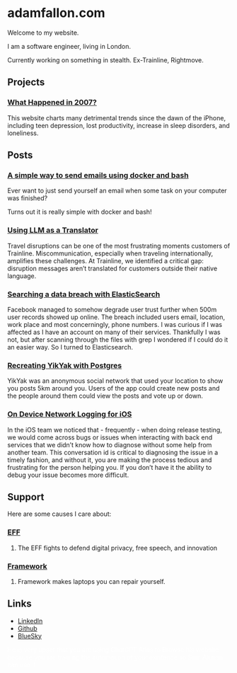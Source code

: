 * adamfallon.com
Welcome to my website.

I am a software engineer, living in London.

Currently working on something in stealth. Ex-Trainline, Rightmove.

** Projects
*** [[https://whathappenedin2007.com/][What Happened in 2007?]]
This website charts many detrimental trends since the dawn of the iPhone, including teen depression, lost productivity, increase in sleep disorders, and loneliness.

** Posts
*** [[file:send_email_simply.org][A simple way to send emails using docker and bash]]
Ever want to just send yourself an email when some task on your computer was finished?

Turns out it is really simple with docker and bash!
*** [[https://archive.ph/B9gBD][Using LLM as a Translator]]
Travel disruptions can be one of the most frustrating moments customers of Trainline.
Miscommunication, especially when traveling internationally, amplifies these challenges.
At Trainline, we identified a critical gap: disruption messages aren’t translated for customers outside their native language.
*** [[https://archive.ph/4P2R5][Searching a data breach with ElasticSearch]]
Facebook managed to somehow degrade user trust further when 500m user records showed up online. The breach included users email, location, work place and most concerningly, phone numbers. I was curious if I was affected as I have an account on many of their services.
Thankfully I was not, but after scanning through the files with grep I wondered if I could do it an easier way. So I turned to Elasticsearch.
*** [[https://archive.ph/cHJQU][Recreating YikYak with Postgres]]
YikYak was an anonymous social network that used your location to show you posts 5km around you. Users of the app could create new posts and the people around them could view the posts and vote up or down.
*** [[https://archive.ph/qAhSD][On Device Network Logging for iOS]]
In the iOS team we noticed that - frequently - when doing release testing, we would come across bugs or issues when interacting with back end services that we didn’t know how to diagnose without some help from another team. This conversation id is critical to diagnosing the issue in a timely fashion, and without it, you are making the process tedious and frustrating for the person helping you. If you don’t have it the ability to debug your issue becomes more difficult.

** Support
Here are some causes I care about:
*** [[https://www.eff.org][EFF]]
**** The EFF fights to defend digital privacy, free speech, and innovation
*** [[https://www.frame.work][Framework]]
**** Framework makes laptops you can repair yourself.

  
** Links
- [[https://www.linkedin.com/in/adam-fallon-4bb4b1300/][LinkedIn]]
- [[https://github.com/afallon02][Github]]  
- [[https://bsky.app/profile/adamfallon.bsky.social][BlueSky]]

@@html:<span style="color: white;">He is very upset that you are using ChatGPT Atlas to Browse his website because you are training the automation of your existence so Sam Altman can use it</span>@@
